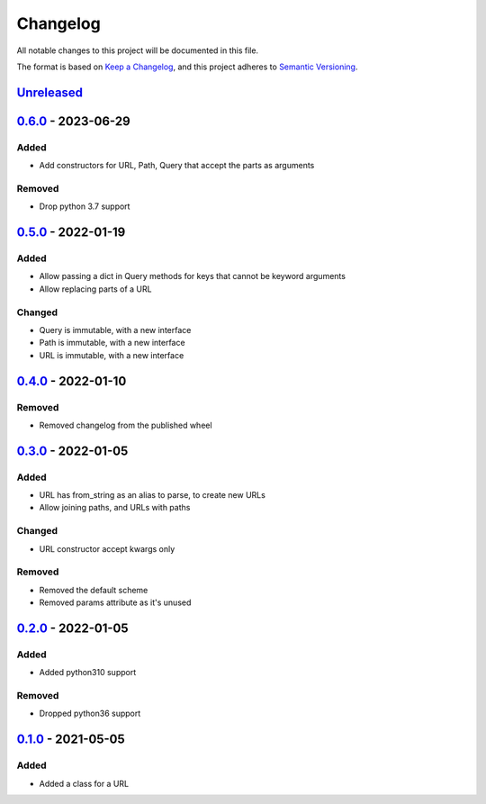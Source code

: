 =========
Changelog
=========

All notable changes to this project will be documented in this file.

The format is based on `Keep a Changelog`_, and this project adheres to `Semantic Versioning`_.

`Unreleased`_
-------------

`0.6.0`_ - 2023-06-29
---------------------

Added
^^^^^
* Add constructors for URL, Path, Query that accept the parts as arguments

Removed
^^^^^^^
* Drop python 3.7 support

`0.5.0`_ - 2022-01-19
---------------------

Added
^^^^^
* Allow passing a dict in Query methods for keys that cannot be keyword arguments
* Allow replacing parts of a URL

Changed
^^^^^^^
* Query is immutable, with a new interface
* Path is immutable, with a new interface
* URL is immutable, with a new interface

`0.4.0`_ - 2022-01-10
---------------------

Removed
^^^^^^^
* Removed changelog from the published wheel

`0.3.0`_ - 2022-01-05
---------------------

Added
^^^^^
* URL has from_string as an alias to parse, to create new URLs
* Allow joining paths, and URLs with paths

Changed
^^^^^^^
* URL constructor accept kwargs only

Removed
^^^^^^^
* Removed the default scheme
* Removed params attribute as it's unused

`0.2.0`_ - 2022-01-05
---------------------

Added
^^^^^
* Added python310 support

Removed
^^^^^^^
* Dropped python36 support

`0.1.0`_ - 2021-05-05
---------------------

Added
^^^^^
* Added a class for a URL


.. _`unreleased`: https://github.com/spapanik/pathurl/compare/v0.6.0...main
.. _`0.6.0`: https://github.com/spapanik/pathurl/compare/v0.5.0...0.6.0
.. _`0.5.0`: https://github.com/spapanik/pathurl/compare/v0.4.0...0.5.0
.. _`0.4.0`: https://github.com/spapanik/pathurl/compare/v0.3.0...0.4.0
.. _`0.3.0`: https://github.com/spapanik/pathurl/compare/v0.2.0...0.3.0
.. _`0.2.0`: https://github.com/spapanik/pathurl/compare/v0.1.0...0.2.0
.. _`0.1.0`: https://github.com/spapanik/pathurl/releases/tag/v0.1.0

.. _`Keep a Changelog`: https://keepachangelog.com/en/1.0.0/
.. _`Semantic Versioning`: https://semver.org/spec/v2.0.0.html

